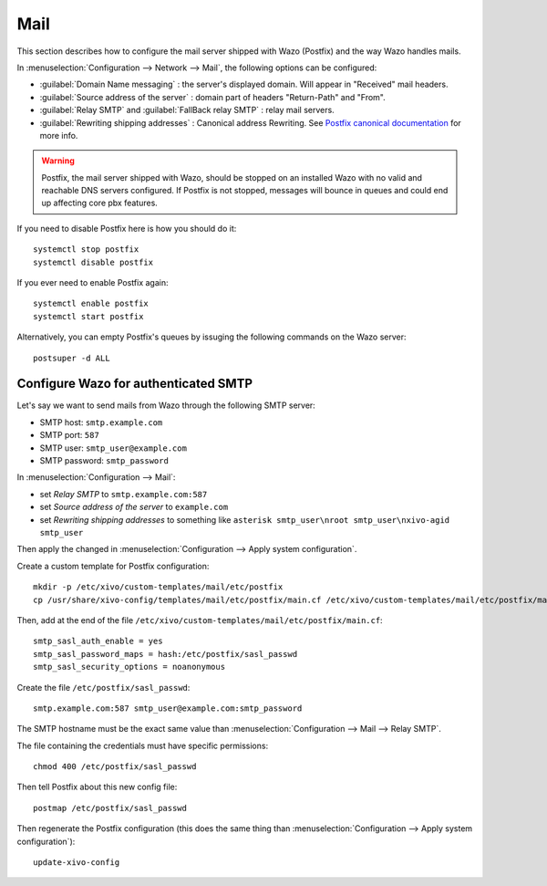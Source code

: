.. _mail_configuration:

****
Mail
****

.. index:: mail

This section describes how to configure the mail server shipped with Wazo (Postfix) and the way Wazo
handles mails.

In :menuselection:`Configuration --> Network --> Mail`, the following options can be configured:

* :guilabel:`Domain Name messaging` : the server's displayed domain. Will appear in "Received" mail
  headers.
* :guilabel:`Source address of the server` : domain part of headers "Return-Path" and "From".
* :guilabel:`Relay SMTP` and :guilabel:`FallBack relay SMTP` : relay mail servers.
* :guilabel:`Rewriting shipping addresses` : Canonical address Rewriting. See `Postfix canonical
  documentation <http://www.postfix.org/ADDRESS_REWRITING_README.html#canonical>`_ for more info.

.. warning::
   Postfix, the mail server shipped with Wazo, should be stopped on an installed Wazo with no valid
   and reachable DNS servers configured. If Postfix is not stopped, messages will bounce in queues
   and could end up affecting core pbx features.

If you need to disable Postfix here is how you should do it::

     systemctl stop postfix
     systemctl disable postfix

If you ever need to enable Postfix again::

    systemctl enable postfix
    systemctl start postfix

Alternatively, you can empty Postfix's queues by issuging the following commands on the Wazo
server::

    postsuper -d ALL


Configure Wazo for authenticated SMTP
=====================================

Let's say we want to send mails from Wazo through the following SMTP server:

* SMTP host: ``smtp.example.com``
* SMTP port: ``587``
* SMTP user: ``smtp_user@example.com``
* SMTP password: ``smtp_password``

In :menuselection:`Configuration --> Mail`:

* set `Relay SMTP` to ``smtp.example.com:587``
* set `Source address of the server` to ``example.com``
* set `Rewriting shipping addresses` to something like ``asterisk smtp_user\nroot smtp_user\nxivo-agid smtp_user``

Then apply the changed in :menuselection:`Configuration --> Apply system configuration`.

Create a custom template for Postfix configuration::

   mkdir -p /etc/xivo/custom-templates/mail/etc/postfix
   cp /usr/share/xivo-config/templates/mail/etc/postfix/main.cf /etc/xivo/custom-templates/mail/etc/postfix/main.cf

Then, add at the end of the file ``/etc/xivo/custom-templates/mail/etc/postfix/main.cf``::

   smtp_sasl_auth_enable = yes
   smtp_sasl_password_maps = hash:/etc/postfix/sasl_passwd
   smtp_sasl_security_options = noanonymous

Create the file ``/etc/postfix/sasl_passwd``::

   smtp.example.com:587 smtp_user@example.com:smtp_password

The SMTP hostname must be the exact same value than :menuselection:`Configuration --> Mail --> Relay
SMTP`.

The file containing the credentials must have specific permissions::

   chmod 400 /etc/postfix/sasl_passwd

Then tell Postfix about this new config file::

   postmap /etc/postfix/sasl_passwd

Then regenerate the Postfix configuration (this does the same thing than
:menuselection:`Configuration --> Apply system configuration`)::

   update-xivo-config
